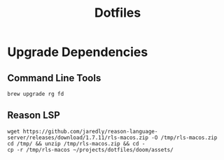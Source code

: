#+TITLE: Dotfiles

* Upgrade Dependencies

** Command Line Tools

#+BEGIN_SRC tmux :session dotfiles
brew upgrade rg fd
#+END_SRC

** Reason LSP

#+BEGIN_SRC tmux :session dotfiles
wget https://github.com/jaredly/reason-language-server/releases/download/1.7.11/rls-macos.zip -O /tmp/rls-macos.zip
cd /tmp/ && unzip /tmp/rls-macos.zip && cd -
cp -r /tmp/rls-macos ~/projects/dotfiles/doom/assets/
#+END_SRC
